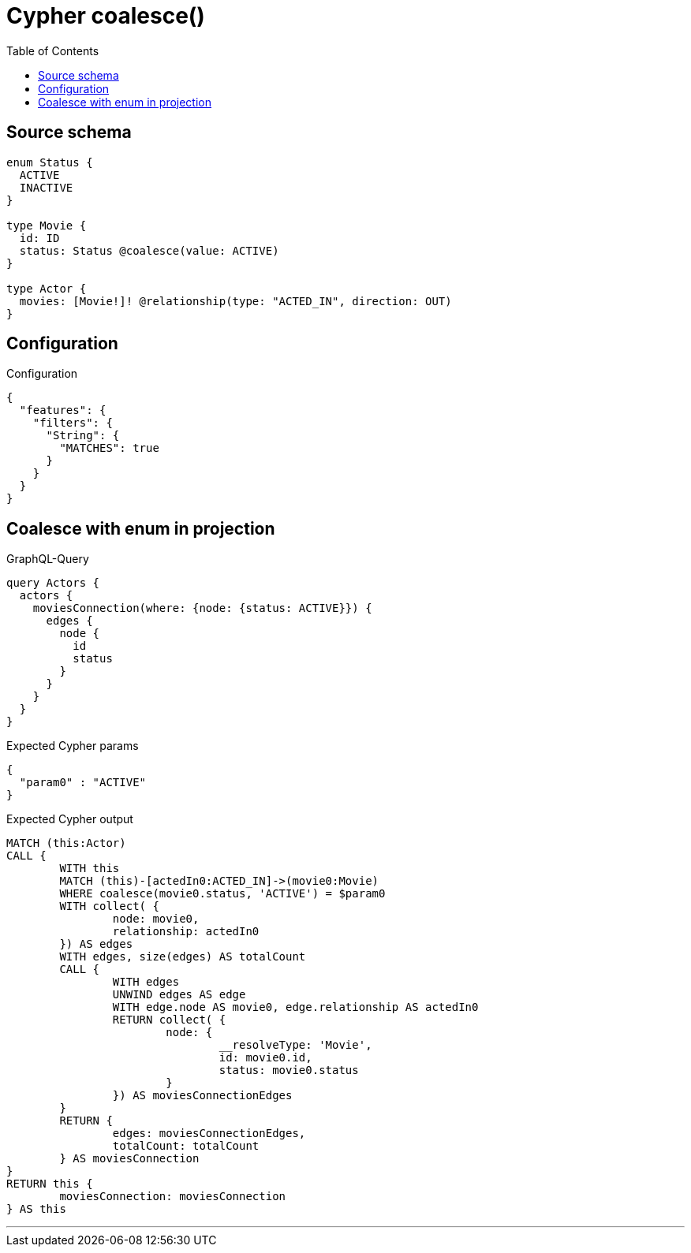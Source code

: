 :toc:

= Cypher coalesce()

== Source schema

[source,graphql,schema=true]
----
enum Status {
  ACTIVE
  INACTIVE
}

type Movie {
  id: ID
  status: Status @coalesce(value: ACTIVE)
}

type Actor {
  movies: [Movie!]! @relationship(type: "ACTED_IN", direction: OUT)
}
----

== Configuration

.Configuration
[source,json,schema-config=true]
----
{
  "features": {
    "filters": {
      "String": {
        "MATCHES": true
      }
    }
  }
}
----

== Coalesce with enum in projection

.GraphQL-Query
[source,graphql]
----
query Actors {
  actors {
    moviesConnection(where: {node: {status: ACTIVE}}) {
      edges {
        node {
          id
          status
        }
      }
    }
  }
}
----

.Expected Cypher params
[source,json]
----
{
  "param0" : "ACTIVE"
}
----

.Expected Cypher output
[source,cypher]
----
MATCH (this:Actor)
CALL {
	WITH this
	MATCH (this)-[actedIn0:ACTED_IN]->(movie0:Movie)
	WHERE coalesce(movie0.status, 'ACTIVE') = $param0
	WITH collect( {
		node: movie0,
		relationship: actedIn0
	}) AS edges
	WITH edges, size(edges) AS totalCount
	CALL {
		WITH edges
		UNWIND edges AS edge
		WITH edge.node AS movie0, edge.relationship AS actedIn0
		RETURN collect( {
			node: {
				__resolveType: 'Movie',
				id: movie0.id,
				status: movie0.status
			}
		}) AS moviesConnectionEdges
	}
	RETURN {
		edges: moviesConnectionEdges,
		totalCount: totalCount
	} AS moviesConnection
}
RETURN this {
	moviesConnection: moviesConnection
} AS this
----

'''


